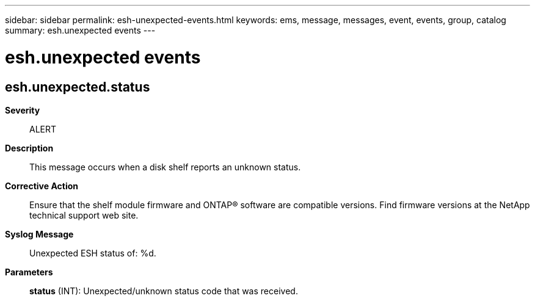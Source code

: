 ---
sidebar: sidebar
permalink: esh-unexpected-events.html
keywords: ems, message, messages, event, events, group, catalog
summary: esh.unexpected events
---

= esh.unexpected events
:toclevels: 1
:hardbreaks:
:nofooter:
:icons: font
:linkattrs:
:imagesdir: ./media/

== esh.unexpected.status
*Severity*::
ALERT
*Description*::
This message occurs when a disk shelf reports an unknown status.
*Corrective Action*::
Ensure that the shelf module firmware and ONTAP(R) software are compatible versions. Find firmware versions at the NetApp technical support web site.
*Syslog Message*::
Unexpected ESH status of: %d.
*Parameters*::
*status* (INT): Unexpected/unknown status code that was received.
